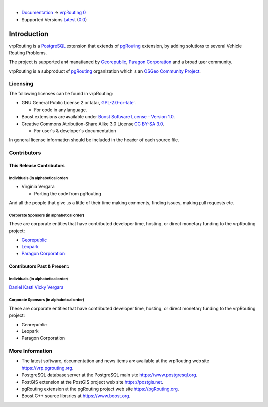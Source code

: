 ..
   ****************************************************************************
    vrpRouting Manual
    Copyright(c) vrpRouting Contributors

    This documentation is licensed under a Creative Commons Attribution-Share
    Alike 3.0 License: https://creativecommons.org/licenses/by-sa/3.0/
   ****************************************************************************

|

* `Documentation <https://vrp.pgrouting.org/>`__ → `vrpRouting 0 <https://vrp.pgrouting.org/0>`__
* Supported Versions
  `Latest <https://vrp.pgrouting.org/latest/en/introduction.html>`__
  (`0.0 <https://vrp.pgrouting.org/0/en/introduction.html>`__)

Introduction
===============================================================================

vrpRouting is a `PostgreSQL <https://www.postgresql.org>`__ extension that extends
of `pgRouting <https://pgrouting.org>`__ extension, by adding solutions to several
Vehicle Routing Problems.

The project is supported and manatianed by `Georepublic <https://georepublic.info>`__,
`Paragon Corporation <https://www.paragoncorporation.com/>`__ and a broad user community.

vrpRouting is a subproduct of `pgRouting <https://pgrouting.org>`__  organization which is an
`OSGeo Community Project <https://wiki.osgeo.org/wiki/OSGeo_Community_Projects>`__.


.. _license:

Licensing
-------------------------------------------------------------------------------

The following licenses can be found in vrpRouting:

* GNU General Public License 2 or latar, `GPL-2.0-or-later <https://spdx.org/licenses/GPL-2.0-or-later.html>`__.

  * For code in any language.

* Boost extensions are available under `Boost Software License - Version 1.0 <https://www.boost.org/LICENSE_1_0.txt>`__.
* Creative Commons Attribution-Share Alike 3.0 License `CC BY-SA 3.0 <https://creativecommons.org/licenses/by-sa/3.0/>`__.

  * For user's & developer's documentation

In general license information should be included in the header of each source file.


Contributors
-------------------------------------------------------------------------------

This Release Contributors
+++++++++++++++++++++++++++++++++++++++++++++++++++++++++++++++++++++++++++++++

Individuals (in alphabetical order)
^^^^^^^^^^^^^^^^^^^^^^^^^^^^^^^^^^^^^^^^^^^^^^^^^^^^^^^^^^^^^^^^^^^^^^^^^^^^^^^

- Virginia Vergara

  - Porting the code from pgRouting


And all the people that give us a little of their time making comments, finding issues, making pull requests etc.


Corporate Sponsors (in alphabetical order)
^^^^^^^^^^^^^^^^^^^^^^^^^^^^^^^^^^^^^^^^^^^^^^^^^^^^^^^^^^^^^^^^^^^^^^^^^^^^^^^

These are corporate entities that have contributed developer time, hosting, or direct monetary funding to the vrpRouting project:

- `Georepublic <https://georepublic.info/en/>`__
- `Leopark <https://www.leopark.mx/>`__
- `Paragon Corporation <https://www.paragoncorporation.com/>`__

Contributors Past & Present:
+++++++++++++++++++++++++++++++++++++++++++++++++++++++++++++++++++++++++++++++

Individuals (in alphabetical order)
^^^^^^^^^^^^^^^^^^^^^^^^^^^^^^^^^^^^^^^^^^^^^^^^^^^^^^^^^^^^^^^^^^^^^^^^^^^^^^^

.. Add your name, optionally you can add your email, one name each line, examples:
   name
   `name <email>`__

`Daniel Kastl <daniel@georepublic.de>`__
`Vicky Vergara <vicky@georepublic.de>`__

Corporate Sponsors (in alphabetical order)
^^^^^^^^^^^^^^^^^^^^^^^^^^^^^^^^^^^^^^^^^^^^^^^^^^^^^^^^^^^^^^^^^^^^^^^^^^^^^^^

These are corporate entities that have contributed developer time, hosting, or
direct monetary funding to the vrpRouting project:

- Georepublic
- Leopark
- Paragon Corporation


More Information
-------------------------------------------------------------------------------

* The latest software, documentation and news items are available at the vrpRouting web site https://vrp.pgrouting.org.
* PostgreSQL database server at the PostgreSQL main site https://www.postgresql.org.
* PostGIS extension at the PostGIS project web site https://postgis.net.
* pgRouting extension at the pgRouting project web site https://pgRouting.org.
* Boost C++ source libraries at https://www.boost.org.

